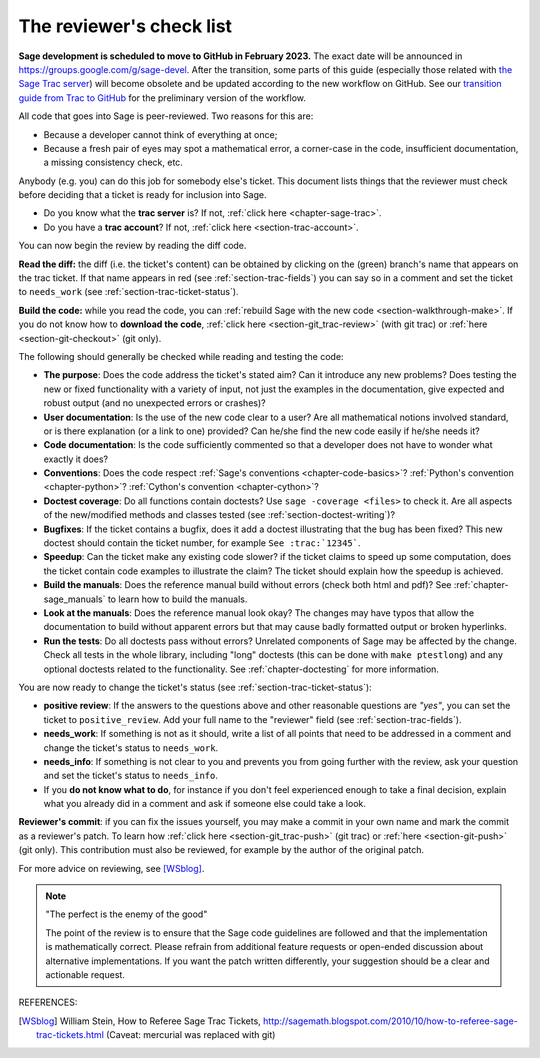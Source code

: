 .. nodoctest

.. _chapter-review:

=========================
The reviewer's check list
=========================

**Sage development is scheduled to move to GitHub in February 2023.** The exact
date will be announced in `<https://groups.google.com/g/sage-devel>`_. After
the transition, some parts of this guide (especially those related with `the
Sage Trac server <https://trac.sagemath.org>`_) will become obsolete and be
updated according to the new workflow on GitHub. See our `transition guide from Trac to
GitHub
<https://github.com/sagemath/trac-to-github/blob/master/docs/Migration-Trac-to-Github.md>`_
for the preliminary version of the workflow.

All code that goes into Sage is peer-reviewed. Two reasons for this are:

- Because a developer cannot think of everything at once;
- Because a fresh pair of eyes may spot a mathematical error,
  a corner-case in the code, insufficient documentation, a missing
  consistency check, etc.

Anybody (e.g. you) can do this job for somebody else's ticket. This document
lists things that the reviewer must check before deciding that a ticket is
ready for inclusion into Sage.

- Do you know what the **trac server** is? If not, :ref:`click here
  <chapter-sage-trac>`.

- Do you have a **trac account**? If not, :ref:`click here
  <section-trac-account>`.

You can now begin the review by reading the diff code.

**Read the diff:** the diff (i.e. the ticket's content) can be obtained by
clicking on the (green) branch's name that appears on the trac ticket. If that
name appears in red (see :ref:`section-trac-fields`) you can say so in a comment
and set the ticket to ``needs_work`` (see :ref:`section-trac-ticket-status`).

**Build the code:** while you read the code, you can :ref:`rebuild Sage with the
new code <section-walkthrough-make>`. If you do not know how to **download the
code**, :ref:`click here <section-git_trac-review>` (with git trac) or
:ref:`here <section-git-checkout>` (git only).


The following should generally be checked while reading and testing the code:

- **The purpose**: Does the code address the ticket's stated aim? Can it
  introduce any new problems? Does testing the new or fixed functionality
  with a variety of input, not just the examples in the documentation,
  give expected and robust output (and no unexpected errors or crashes)?

- **User documentation**: Is the use of the new code clear to a user? Are all
  mathematical notions involved standard, or is there explanation (or a link
  to one) provided? Can he/she find the new code easily if he/she needs it?

- **Code documentation**: Is the code sufficiently commented so that a developer
  does not have to wonder what exactly it does?

- **Conventions**: Does the code respect :ref:`Sage's conventions
  <chapter-code-basics>`? :ref:`Python's convention <chapter-python>`?
  :ref:`Cython's convention <chapter-cython>`?

- **Doctest coverage**: Do all functions contain doctests? Use ``sage -coverage
  <files>`` to check it. Are all aspects of the new/modified methods and classes
  tested (see :ref:`section-doctest-writing`)?

- **Bugfixes**: If the ticket contains a bugfix, does it add a doctest
  illustrating that the bug has been fixed? This new doctest should contain the
  ticket number, for example ``See :trac:`12345```.

- **Speedup**: Can the ticket make any existing code slower? if the ticket
  claims to speed up some computation, does the ticket contain code examples to
  illustrate the claim? The ticket should explain how the speedup is achieved.

- **Build the manuals**: Does the reference manual build without
  errors (check both html and pdf)? See :ref:`chapter-sage_manuals` to
  learn how to build the manuals.

- **Look at the manuals**: Does the reference manual look okay? The
  changes may have typos that allow the documentation to build without
  apparent errors but that may cause badly formatted output or broken
  hyperlinks.

- **Run the tests**: Do all doctests pass without errors? Unrelated components
  of Sage may be affected by the change. Check all tests in the whole library,
  including "long" doctests (this can be done with ``make ptestlong``) and any
  optional doctests related to the functionality. See :ref:`chapter-doctesting`
  for more information.

You are now ready to change the ticket's status (see
:ref:`section-trac-ticket-status`):

- **positive review**: If the answers to the questions above and other
  reasonable questions are *"yes"*, you can set the ticket to
  ``positive_review``. Add your full name to the "reviewer" field (see
  :ref:`section-trac-fields`).

- **needs_work**: If something is not as it should, write a list of all points
  that need to be addressed in a comment and change the ticket's status to
  ``needs_work``.

- **needs_info**: If something is not clear to you and prevents you from going
  further with the review, ask your question and set the ticket's status to
  ``needs_info``.

- If you **do not know what to do**, for instance if you don't feel experienced
  enough to take a final decision, explain what you already did in a comment and
  ask if someone else could take a look.

**Reviewer's commit**: if you can fix the issues yourself, you may make a commit
in your own name and mark the commit as a reviewer's patch. To learn how
:ref:`click here <section-git_trac-push>` (git trac) or :ref:`here
<section-git-push>` (git only). This contribution must also be reviewed, for
example by the author of the original patch.

For more advice on reviewing, see [WSblog]_.

.. NOTE::

    "The perfect is the enemy of the good"

    The point of the review is to ensure that the Sage code guidelines
    are followed and that the implementation is mathematically
    correct. Please refrain from additional feature requests or
    open-ended discussion about alternative implementations. If you
    want the patch written differently, your suggestion should be a
    clear and actionable request.

REFERENCES:

.. [WSblog] William Stein, How to Referee Sage Trac Tickets,
   http://sagemath.blogspot.com/2010/10/how-to-referee-sage-trac-tickets.html
   (Caveat: mercurial was replaced with git)
